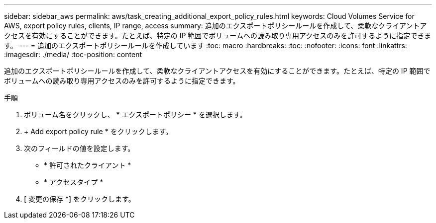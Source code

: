 ---
sidebar: sidebar_aws 
permalink: aws/task_creating_additional_export_policy_rules.html 
keywords: Cloud Volumes Service for AWS, export policy rules, clients, IP range, access 
summary: 追加のエクスポートポリシールールを作成して、柔軟なクライアントアクセスを有効にすることができます。たとえば、特定の IP 範囲でボリュームへの読み取り専用アクセスのみを許可するように指定できます。 
---
= 追加のエクスポートポリシールールを作成しています
:toc: macro
:hardbreaks:
:toc: 
:nofooter: 
:icons: font
:linkattrs: 
:imagesdir: ./media/
:toc-position: content


[role="lead"]
追加のエクスポートポリシールールを作成して、柔軟なクライアントアクセスを有効にすることができます。たとえば、特定の IP 範囲でボリュームへの読み取り専用アクセスのみを許可するように指定できます。

.手順
. ボリューム名をクリックし、 * エクスポートポリシー * を選択します。
. + Add export policy rule * をクリックします。
. 次のフィールドの値を設定します。
+
** * 許可されたクライアント *
** * アクセスタイプ *


. [ 変更の保存 *] をクリックします。

